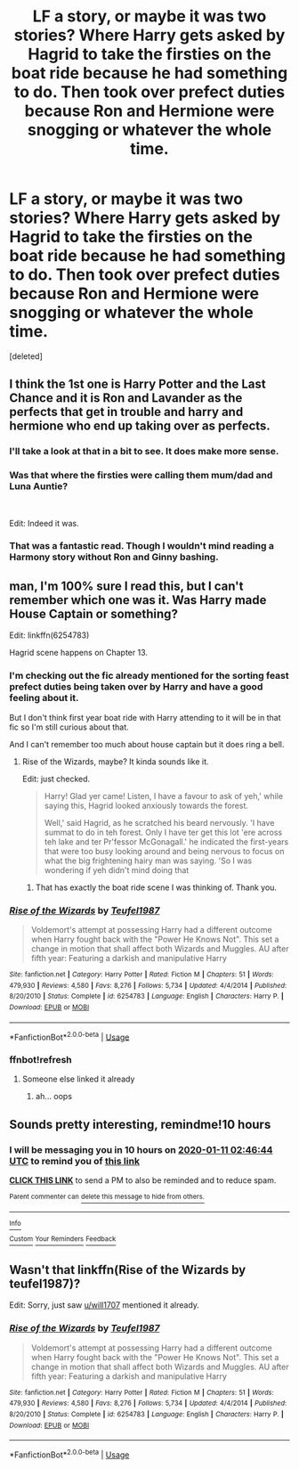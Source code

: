 #+TITLE: LF a story, or maybe it was two stories? Where Harry gets asked by Hagrid to take the firsties on the boat ride because he had something to do. Then took over prefect duties because Ron and Hermione were snogging or whatever the whole time.

* LF a story, or maybe it was two stories? Where Harry gets asked by Hagrid to take the firsties on the boat ride because he had something to do. Then took over prefect duties because Ron and Hermione were snogging or whatever the whole time.
:PROPERTIES:
:Score: 11
:DateUnix: 1578674440.0
:DateShort: 2020-Jan-10
:FlairText: Request
:END:
[deleted]


** I think the 1st one is Harry Potter and the Last Chance and it is Ron and Lavander as the perfects that get in trouble and harry and hermione who end up taking over as perfects.
:PROPERTIES:
:Author: Gilrand
:Score: 11
:DateUnix: 1578675308.0
:DateShort: 2020-Jan-10
:END:

*** I'll take a look at that in a bit to see. It does make more sense.
:PROPERTIES:
:Author: _Goose_
:Score: 2
:DateUnix: 1578675356.0
:DateShort: 2020-Jan-10
:END:


*** Was that where the firsties were calling them mum/dad and Luna Auntie?

​

Edit: Indeed it was.
:PROPERTIES:
:Author: Nyanmaru_San
:Score: 1
:DateUnix: 1578725049.0
:DateShort: 2020-Jan-11
:END:


*** That was a fantastic read. Though I wouldn't mind reading a Harmony story without Ron and Ginny bashing.
:PROPERTIES:
:Author: scottyboy359
:Score: 1
:DateUnix: 1578846792.0
:DateShort: 2020-Jan-12
:END:


** man, I'm 100% sure I read this, but I can't remember which one was it. Was Harry made House Captain or something?

Edit: linkffn(6254783)

Hagrid scene happens on Chapter 13.
:PROPERTIES:
:Author: will1707
:Score: 7
:DateUnix: 1578677516.0
:DateShort: 2020-Jan-10
:END:

*** I'm checking out the fic already mentioned for the sorting feast prefect duties being taken over by Harry and have a good feeling about it.

But I don't think first year boat ride with Harry attending to it will be in that fic so I'm still curious about that.

And I can't remember too much about house captain but it does ring a bell.
:PROPERTIES:
:Author: _Goose_
:Score: 2
:DateUnix: 1578677995.0
:DateShort: 2020-Jan-10
:END:

**** Rise of the Wizards, maybe? It kinda sounds like it.

Edit: just checked.

#+begin_quote
  Harry! Glad yer came! Listen, I have a favour to ask of yeh,' while saying this, Hagrid looked anxiously towards the forest.

  Well,' said Hagrid, as he scratched his beard nervously. 'I have summat to do in teh forest. Only I have ter get this lot 'ere across teh lake and ter Pr'fessor McGonagall.' he indicated the first-years that were too busy looking around and being nervous to focus on what the big frightening hairy man was saying. 'So I was wondering if yeh didn't mind doing that
#+end_quote
:PROPERTIES:
:Author: will1707
:Score: 7
:DateUnix: 1578678276.0
:DateShort: 2020-Jan-10
:END:

***** That has exactly the boat ride scene I was thinking of. Thank you.
:PROPERTIES:
:Author: _Goose_
:Score: 2
:DateUnix: 1578679978.0
:DateShort: 2020-Jan-10
:END:


*** [[https://www.fanfiction.net/s/6254783/1/][*/Rise of the Wizards/*]] by [[https://www.fanfiction.net/u/1729392/Teufel1987][/Teufel1987/]]

#+begin_quote
  Voldemort's attempt at possessing Harry had a different outcome when Harry fought back with the "Power He Knows Not". This set a change in motion that shall affect both Wizards and Muggles. AU after fifth year: Featuring a darkish and manipulative Harry
#+end_quote

^{/Site/:} ^{fanfiction.net} ^{*|*} ^{/Category/:} ^{Harry} ^{Potter} ^{*|*} ^{/Rated/:} ^{Fiction} ^{M} ^{*|*} ^{/Chapters/:} ^{51} ^{*|*} ^{/Words/:} ^{479,930} ^{*|*} ^{/Reviews/:} ^{4,580} ^{*|*} ^{/Favs/:} ^{8,276} ^{*|*} ^{/Follows/:} ^{5,734} ^{*|*} ^{/Updated/:} ^{4/4/2014} ^{*|*} ^{/Published/:} ^{8/20/2010} ^{*|*} ^{/Status/:} ^{Complete} ^{*|*} ^{/id/:} ^{6254783} ^{*|*} ^{/Language/:} ^{English} ^{*|*} ^{/Characters/:} ^{Harry} ^{P.} ^{*|*} ^{/Download/:} ^{[[http://www.ff2ebook.com/old/ffn-bot/index.php?id=6254783&source=ff&filetype=epub][EPUB]]} ^{or} ^{[[http://www.ff2ebook.com/old/ffn-bot/index.php?id=6254783&source=ff&filetype=mobi][MOBI]]}

--------------

*FanfictionBot*^{2.0.0-beta} | [[https://github.com/tusing/reddit-ffn-bot/wiki/Usage][Usage]]
:PROPERTIES:
:Author: FanfictionBot
:Score: 2
:DateUnix: 1578704363.0
:DateShort: 2020-Jan-11
:END:


*** ffnbot!refresh
:PROPERTIES:
:Author: FavChanger
:Score: 1
:DateUnix: 1578704309.0
:DateShort: 2020-Jan-11
:END:

**** Someone else linked it already
:PROPERTIES:
:Author: will1707
:Score: 1
:DateUnix: 1578704379.0
:DateShort: 2020-Jan-11
:END:

***** ah... oops
:PROPERTIES:
:Author: FavChanger
:Score: 1
:DateUnix: 1578704398.0
:DateShort: 2020-Jan-11
:END:


** Sounds pretty interesting, remindme!10 hours
:PROPERTIES:
:Author: Sharedo
:Score: 1
:DateUnix: 1578674804.0
:DateShort: 2020-Jan-10
:END:

*** I will be messaging you in 10 hours on [[http://www.wolframalpha.com/input/?i=2020-01-11%2002:46:44%20UTC%20To%20Local%20Time][*2020-01-11 02:46:44 UTC*]] to remind you of [[https://np.reddit.com/r/HPfanfiction/comments/emth54/lf_a_story_or_maybe_it_was_two_stories_where/fdqtxpb/?context=3][*this link*]]

[[https://np.reddit.com/message/compose/?to=RemindMeBot&subject=Reminder&message=%5Bhttps%3A%2F%2Fwww.reddit.com%2Fr%2FHPfanfiction%2Fcomments%2Femth54%2Flf_a_story_or_maybe_it_was_two_stories_where%2Ffdqtxpb%2F%5D%0A%0ARemindMe%21%202020-01-11%2002%3A46%3A44%20UTC][*CLICK THIS LINK*]] to send a PM to also be reminded and to reduce spam.

^{Parent commenter can} [[https://np.reddit.com/message/compose/?to=RemindMeBot&subject=Delete%20Comment&message=Delete%21%20emth54][^{delete this message to hide from others.}]]

--------------

[[https://np.reddit.com/r/RemindMeBot/comments/e1bko7/remindmebot_info_v21/][^{Info}]]

[[https://np.reddit.com/message/compose/?to=RemindMeBot&subject=Reminder&message=%5BLink%20or%20message%20inside%20square%20brackets%5D%0A%0ARemindMe%21%20Time%20period%20here][^{Custom}]]
[[https://np.reddit.com/message/compose/?to=RemindMeBot&subject=List%20Of%20Reminders&message=MyReminders%21][^{Your Reminders}]]
[[https://np.reddit.com/message/compose/?to=Watchful1&subject=RemindMeBot%20Feedback][^{Feedback}]]
:PROPERTIES:
:Author: RemindMeBot
:Score: 1
:DateUnix: 1578674848.0
:DateShort: 2020-Jan-10
:END:


** Wasn't that linkffn(Rise of the Wizards by teufel1987)?

Edit: Sorry, just saw [[/u/will1707][u/will1707]] mentioned it already.
:PROPERTIES:
:Author: Miqdad_Suleman
:Score: 1
:DateUnix: 1578685614.0
:DateShort: 2020-Jan-10
:END:

*** [[https://www.fanfiction.net/s/6254783/1/][*/Rise of the Wizards/*]] by [[https://www.fanfiction.net/u/1729392/Teufel1987][/Teufel1987/]]

#+begin_quote
  Voldemort's attempt at possessing Harry had a different outcome when Harry fought back with the "Power He Knows Not". This set a change in motion that shall affect both Wizards and Muggles. AU after fifth year: Featuring a darkish and manipulative Harry
#+end_quote

^{/Site/:} ^{fanfiction.net} ^{*|*} ^{/Category/:} ^{Harry} ^{Potter} ^{*|*} ^{/Rated/:} ^{Fiction} ^{M} ^{*|*} ^{/Chapters/:} ^{51} ^{*|*} ^{/Words/:} ^{479,930} ^{*|*} ^{/Reviews/:} ^{4,580} ^{*|*} ^{/Favs/:} ^{8,276} ^{*|*} ^{/Follows/:} ^{5,734} ^{*|*} ^{/Updated/:} ^{4/4/2014} ^{*|*} ^{/Published/:} ^{8/20/2010} ^{*|*} ^{/Status/:} ^{Complete} ^{*|*} ^{/id/:} ^{6254783} ^{*|*} ^{/Language/:} ^{English} ^{*|*} ^{/Characters/:} ^{Harry} ^{P.} ^{*|*} ^{/Download/:} ^{[[http://www.ff2ebook.com/old/ffn-bot/index.php?id=6254783&source=ff&filetype=epub][EPUB]]} ^{or} ^{[[http://www.ff2ebook.com/old/ffn-bot/index.php?id=6254783&source=ff&filetype=mobi][MOBI]]}

--------------

*FanfictionBot*^{2.0.0-beta} | [[https://github.com/tusing/reddit-ffn-bot/wiki/Usage][Usage]]
:PROPERTIES:
:Author: FanfictionBot
:Score: 1
:DateUnix: 1578685632.0
:DateShort: 2020-Jan-10
:END:
